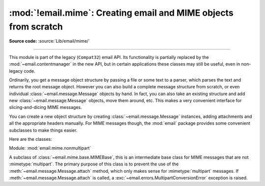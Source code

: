 :mod:`!email.mime`: Creating email and MIME objects from scratch
----------------------------------------------------------------

.. module:: email.mime
   :synopsis: Build MIME messages.

**Source code:** :source:`Lib/email/mime/`

--------------

This module is part of the legacy (``Compat32``) email API.  Its functionality
is partially replaced by the :mod:`~email.contentmanager` in the new API, but
in certain applications these classes may still be useful, even in non-legacy
code.

Ordinarily, you get a message object structure by passing a file or some text to
a parser, which parses the text and returns the root message object.  However
you can also build a complete message structure from scratch, or even individual
:class:`~email.message.Message` objects by hand.  In fact, you can also take an
existing structure and add new :class:`~email.message.Message` objects, move them
around, etc.  This makes a very convenient interface for slicing-and-dicing MIME
messages.

You can create a new object structure by creating :class:`~email.message.Message`
instances, adding attachments and all the appropriate headers manually.  For MIME
messages though, the :mod:`email` package provides some convenient subclasses to
make things easier.

Here are the classes:

.. module:: email.mime.base

.. class:: MIMEBase(_maintype, _subtype, *, policy=compat32, **_params)

   Module: :mod:`email.mime.base`

   This is the base class for all the MIME-specific subclasses of
   :class:`~email.message.Message`.  Ordinarily you won't create instances
   specifically of :class:`MIMEBase`, although you could.  :class:`MIMEBase`
   is provided primarily as a convenient base class for more specific
   MIME-aware subclasses.

   *_maintype* is the :mailheader:`Content-Type` major type (e.g. :mimetype:`text`
   or :mimetype:`image`), and *_subtype* is the :mailheader:`Content-Type` minor
   type  (e.g. :mimetype:`plain` or :mimetype:`gif`).  *_params* is a parameter
   key/value dictionary and is passed directly to :meth:`Message.add_header
   <email.message.Message.add_header>`.

   If *policy* is specified, (defaults to the
   :class:`compat32 <email.policy.Compat32>` policy) it will be passed to
   :class:`~email.message.Message`.

   The :class:`MIMEBase` class always adds a :mailheader:`Content-Type` header
   (based on *_maintype*, *_subtype*, and *_params*), and a
   :mailheader:`MIME-Version` header (always set to ``1.0``).

   .. versionchanged:: 3.6
      Added *policy* keyword-only parameter.


.. module:: email.mime.nonmultipart

.. class:: MIMENonMultipart()

   Module: :mod:`email.mime.nonmultipart`

   A subclass of :class:`~email.mime.base.MIMEBase`, this is an intermediate base
   class for MIME messages that are not :mimetype:`multipart`.  The primary
   purpose of this class is to prevent the use of the
   :meth:`~email.message.Message.attach` method, which only makes sense for
   :mimetype:`multipart` messages.  If :meth:`~email.message.Message.attach`
   is called, a :exc:`~email.errors.MultipartConversionError` exception is raised.


.. module:: email.mime.multipart

.. class:: MIMEMultipart(_subtype='mixed', boundary=None, _subparts=None, \
                         *, policy=compat32, **_params)

   Module: :mod:`email.mime.multipart`

   A subclass of :class:`~email.mime.base.MIMEBase`, this is an intermediate base
   class for MIME messages that are :mimetype:`multipart`.  Optional *_subtype*
   defaults to :mimetype:`mixed`, but can be used to specify the subtype of the
   message.  A :mailheader:`Content-Type` header of :mimetype:`multipart/_subtype`
   will be added to the message object.  A :mailheader:`MIME-Version` header will
   also be added.

   Optional *boundary* is the multipart boundary string.  When ``None`` (the
   default), the boundary is calculated when needed (for example, when the
   message is serialized).

   *_subparts* is a sequence of initial subparts for the payload.  It must be
   possible to convert this sequence to a list.  You can always attach new subparts
   to the message by using the :meth:`Message.attach
   <email.message.Message.attach>` method.

   Optional *policy* argument defaults to :class:`compat32 <email.policy.Compat32>`.

   Additional parameters for the :mailheader:`Content-Type` header are taken from
   the keyword arguments, or passed into the *_params* argument, which is a keyword
   dictionary.

   .. versionchanged:: 3.6
      Added *policy* keyword-only parameter.

.. module:: email.mime.application

.. class:: MIMEApplication(_data, _subtype='octet-stream', \
                           _encoder=email.encoders.encode_base64, \
                           *, policy=compat32, **_params)

   Module: :mod:`email.mime.application`

   A subclass of :class:`~email.mime.nonmultipart.MIMENonMultipart`, the
   :class:`MIMEApplication` class is used to represent MIME message objects of
   major type :mimetype:`application`.  *_data* contains the bytes for the raw
   application data.  Optional *_subtype* specifies the MIME subtype and defaults
   to :mimetype:`octet-stream`.

   Optional *_encoder* is a callable (i.e. function) which will perform the actual
   encoding of the data for transport.  This callable takes one argument, which is
   the :class:`MIMEApplication` instance. It should use
   :meth:`~email.message.Message.get_payload` and
   :meth:`~email.message.Message.set_payload` to change the payload to encoded
   form.  It should also add
   any :mailheader:`Content-Transfer-Encoding` or other headers to the message
   object as necessary.  The default encoding is base64.  See the
   :mod:`email.encoders` module for a list of the built-in encoders.

   Optional *policy* argument defaults to :class:`compat32 <email.policy.Compat32>`.

   *_params* are passed straight through to the base class constructor.

   .. versionchanged:: 3.6
      Added *policy* keyword-only parameter.

.. module:: email.mime.audio

.. class:: MIMEAudio(_audiodata, _subtype=None, \
                     _encoder=email.encoders.encode_base64, \
                     *, policy=compat32, **_params)

   Module: :mod:`email.mime.audio`

   A subclass of :class:`~email.mime.nonmultipart.MIMENonMultipart`, the
   :class:`MIMEAudio` class is used to create MIME message objects of major type
   :mimetype:`audio`. *_audiodata* contains the bytes for the raw audio data.  If
   this data can be decoded as au, wav, aiff, or aifc, then the
   subtype will be automatically included in the :mailheader:`Content-Type` header.
   Otherwise you can explicitly specify the audio subtype via the *_subtype*
   argument.  If the minor type could not be guessed and *_subtype* was not given,
   then :exc:`TypeError` is raised.

   Optional *_encoder* is a callable (i.e. function) which will perform the actual
   encoding of the audio data for transport.  This callable takes one argument,
   which is the :class:`MIMEAudio` instance. It should use
   :meth:`~email.message.Message.get_payload` and
   :meth:`~email.message.Message.set_payload` to change the payload to encoded
   form.  It should also add
   any :mailheader:`Content-Transfer-Encoding` or other headers to the message
   object as necessary.  The default encoding is base64.  See the
   :mod:`email.encoders` module for a list of the built-in encoders.

   Optional *policy* argument defaults to :class:`compat32 <email.policy.Compat32>`.

   *_params* are passed straight through to the base class constructor.

   .. versionchanged:: 3.6
      Added *policy* keyword-only parameter.

.. module:: email.mime.image

.. class:: MIMEImage(_imagedata, _subtype=None, \
                     _encoder=email.encoders.encode_base64, \
                    *, policy=compat32, **_params)

   Module: :mod:`email.mime.image`

   A subclass of :class:`~email.mime.nonmultipart.MIMENonMultipart`, the
   :class:`MIMEImage` class is used to create MIME message objects of major type
   :mimetype:`image`. *_imagedata* contains the bytes for the raw image data.  If
   this data type can be detected (jpeg, png, gif, tiff, rgb, pbm, pgm, ppm,
   rast, xbm, bmp, webp, and exr attempted), then the subtype will be
   automatically included in the :mailheader:`Content-Type` header. Otherwise
   you can explicitly specify the image subtype via the *_subtype* argument.
   If the minor type could not be guessed and *_subtype* was not given, then
   :exc:`TypeError` is raised.

   Optional *_encoder* is a callable (i.e. function) which will perform the actual
   encoding of the image data for transport.  This callable takes one argument,
   which is the :class:`MIMEImage` instance. It should use
   :meth:`~email.message.Message.get_payload` and
   :meth:`~email.message.Message.set_payload` to change the payload to encoded
   form.  It should also add
   any :mailheader:`Content-Transfer-Encoding` or other headers to the message
   object as necessary.  The default encoding is base64.  See the
   :mod:`email.encoders` module for a list of the built-in encoders.

   Optional *policy* argument defaults to :class:`compat32 <email.policy.Compat32>`.

   *_params* are passed straight through to the :class:`~email.mime.base.MIMEBase`
   constructor.

   .. versionchanged:: 3.6
      Added *policy* keyword-only parameter.

.. module:: email.mime.message

.. class:: MIMEMessage(_msg, _subtype='rfc822', *, policy=compat32)

   Module: :mod:`email.mime.message`

   A subclass of :class:`~email.mime.nonmultipart.MIMENonMultipart`, the
   :class:`MIMEMessage` class is used to create MIME objects of main type
   :mimetype:`message`. *_msg* is used as the payload, and must be an instance
   of class :class:`~email.message.Message` (or a subclass thereof), otherwise
   a :exc:`TypeError` is raised.

   Optional *_subtype* sets the subtype of the message; it defaults to
   :mimetype:`rfc822`.

   Optional *policy* argument defaults to :class:`compat32 <email.policy.Compat32>`.

   .. versionchanged:: 3.6
      Added *policy* keyword-only parameter.

.. module:: email.mime.text

.. class:: MIMEText(_text, _subtype='plain', _charset=None, *, policy=compat32)

   Module: :mod:`email.mime.text`

   A subclass of :class:`~email.mime.nonmultipart.MIMENonMultipart`, the
   :class:`MIMEText` class is used to create MIME objects of major type
   :mimetype:`text`. *_text* is the string for the payload.  *_subtype* is the
   minor type and defaults to :mimetype:`plain`.  *_charset* is the character
   set of the text and is passed as an argument to the
   :class:`~email.mime.nonmultipart.MIMENonMultipart` constructor; it defaults
   to ``us-ascii`` if the string contains only ``ascii`` code points, and
   ``utf-8`` otherwise.  The *_charset* parameter accepts either a string or a
   :class:`~email.charset.Charset` instance.

   Unless the *_charset* argument is explicitly set to ``None``, the
   MIMEText object created will have both a :mailheader:`Content-Type` header
   with a ``charset`` parameter, and a :mailheader:`Content-Transfer-Encoding`
   header.  This means that a subsequent ``set_payload`` call will not result
   in an encoded payload, even if a charset is passed in the ``set_payload``
   command.  You can "reset" this behavior by deleting the
   ``Content-Transfer-Encoding`` header, after which a ``set_payload`` call
   will automatically encode the new payload (and add a new
   :mailheader:`Content-Transfer-Encoding` header).

   Optional *policy* argument defaults to :class:`compat32 <email.policy.Compat32>`.

   .. versionchanged:: 3.5
      *_charset* also accepts :class:`~email.charset.Charset` instances.

   .. versionchanged:: 3.6
      Added *policy* keyword-only parameter.
